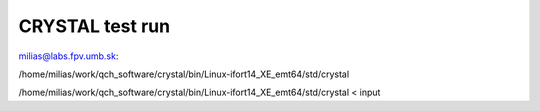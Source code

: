 CRYSTAL test run
================

milias@labs.fpv.umb.sk:

/home/milias/work/qch_software/crystal/bin/Linux-ifort14_XE_emt64/std/crystal


/home/milias/work/qch_software/crystal/bin/Linux-ifort14_XE_emt64/std/crystal < input
